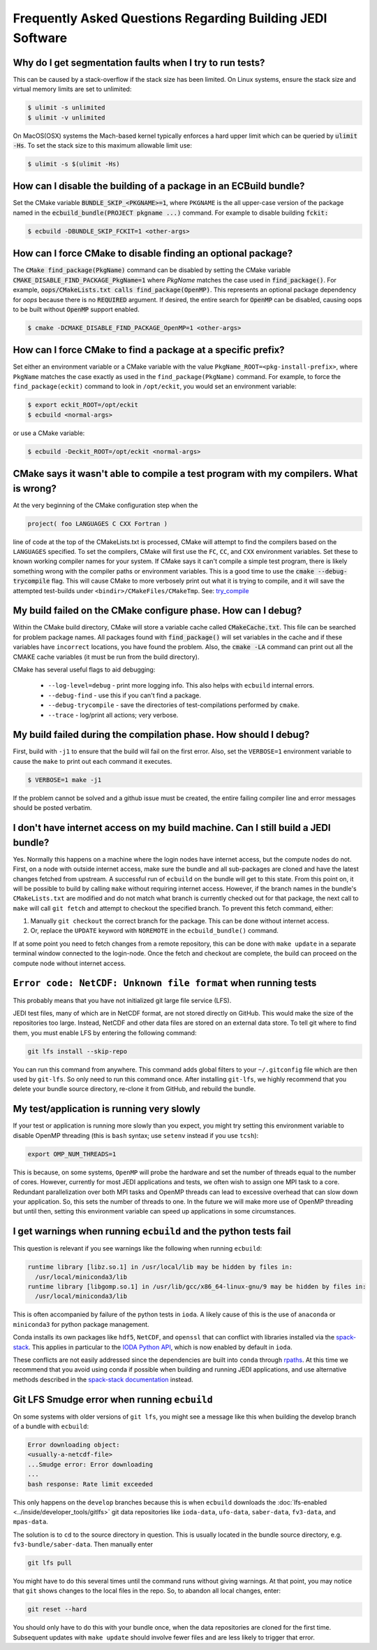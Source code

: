 ###########################################################
Frequently Asked Questions Regarding Building JEDI Software
###########################################################

Why do I get segmentation faults when I try to run tests?
----------------------------------------------------------

This can be caused by a stack-overflow if the stack size has been limited.  On Linux systems, ensure the stack size and
virtual memory limits are set to unlimited:

.. code:: bash

    $ ulimit -s unlimited
    $ ulimit -v unlimited

On MacOS(OSX) systems the Mach-based kernel typically enforces a hard upper limit which can be queried by :code:`ulimit -Hs`.
To set the stack size to this maximum allowable limit use:

.. code:: bash

    $ ulimit -s $(ulimit -Hs)

How can I disable the building of a package in an ECBuild bundle?
------------------------------------------------------------------

Set the CMake variable :code:`BUNDLE_SKIP_<PKGNAME>=1`, where ``PKGNAME`` is the all upper-case version of the package
named in the :code:`ecbuild_bundle(PROJECT pkgname ...)` command. For example to disable building :code:`fckit:`

.. code:: bash

    $ ecbuild -DBUNDLE_SKIP_FCKIT=1 <other-args>


How can I force CMake to disable finding an optional package?
--------------------------------------------------------------

The :code:`CMake find_package(PkgName)` command can be disabled by setting the CMake variable
:code:`CMAKE_DISABLE_FIND_PACKAGE_PkgName=1` where *PkgName* matches the case used in :code:`find_package()`. For
example, :code:`oops/CMakeLists.txt calls find_package(OpenMP)`. This represents an optional package dependency for
*oops* because there is no :code:`REQUIRED` argument. If desired, the entire search for :code:`OpenMP` can be
disabled, causing oops to be built without :code:`OpenMP` support enabled.

.. code:: bash

    $ cmake -DCMAKE_DISABLE_FIND_PACKAGE_OpenMP=1 <other-args>


How can I force CMake to find a package at a specific prefix?
--------------------------------------------------------------

Set either an environment variable or a CMake variable with the value ``PkgName_ROOT=<pkg-install-prefix>``,
where ``PkgName`` matches the case exactly as used in the ``find_package(PkgName)`` command. For example, to force
the ``find_package(eckit)`` command to look in ``/opt/eckit``, you would set an environment variable:

.. code:: bash

    $ export eckit_ROOT=/opt/eckit
    $ ecbuild <normal-args>

or use a CMake variable:

.. code:: bash

    $ ecbuild -Deckit_ROOT=/opt/eckit <normal-args>

CMake says it wasn't able to compile a test program with my compilers.  What is wrong?
---------------------------------------------------------------------------------------

At the very beginning of the CMake configuration step when the

.. code:: bash

    project( foo LANGUAGES C CXX Fortran )

line of code at the top of the CMakeLists.txt is processed, CMake will attempt to find the compilers based on
the ``LANGUAGES`` specified. To set the compilers, CMake will first use the ``FC``, ``CC``, and ``CXX`` environment
variables. Set these to known working compiler names for your system. If CMake says it can't compile a simple
test program, there is likely something wrong with the compiler paths or environment variables. This is a good time
to use the :code:`cmake --debug-trycompile` flag. This will cause CMake to more verbosely print out what it is trying
to compile, and it will save the attempted test-builds under ``<bindir>/CMakeFiles/CMakeTmp``.
See: `try_compile <https://cmake.org/cmake/help/latest/command/try_compile.html>`_


My build failed on the CMake configure phase. How can I debug?
-------------------------------------------------------------------

Within the CMake build directory, CMake will store a variable cache called :code:`CMakeCache.txt`. This file can be
searched for problem package names. All packages found with :code:`find_package()` will set variables in the cache
and if these variables have ``incorrect`` locations, you have found the problem. Also, the
:code:`cmake -LA` command can print out all the CMAKE cache variables (it must be run from the build
directory).

CMake has several useful flags to aid debugging:

   * ``--log-level=debug`` - print more logging info. This also helps with ``ecbuild`` internal errors.
   * ``--debug-find`` - use this if you can't find a package.
   * ``--debug-trycompile`` - save the directories of test-compilations performed by ``cmake``.
   * ``--trace`` - log/print all actions; very verbose.

My build failed during the compilation phase. How should I debug?
------------------------------------------------------------------

First, build with ``-j1`` to ensure that the build will fail on the first error. Also, set the ``VERBOSE=1``
environment variable to cause the ``make`` to print out each command it executes.

.. code:: bash

    $ VERBOSE=1 make -j1

If the problem cannot be solved and a github issue must be created, the entire failing compiler line and error
messages should be posted verbatim.

I don't have internet access on my build machine.  Can I still build a JEDI bundle?
------------------------------------------------------------------------------------

Yes.  Normally this happens on a machine where the login nodes have internet access, but the compute nodes do not.
First, on a node with outside internet access, make sure the bundle and all sub-packages are cloned and have
the latest changes fetched from upstream.  A successful run of ``ecbuild`` on the bundle will get to this state.
From this point on, it will be possible to build by calling ``make`` without requiring internet access.  However, if
the branch names in the bundle's ``CMakeLists.txt`` are modified and do not match what branch is currently
checked out for that package, the next call to ``make`` will call ``git fetch`` and attempt to checkout the
specified branch.  To prevent this fetch command, either:

1. Manually ``git checkout`` the correct branch for the package.  This can be done without internet access.
2. Or, replace the ``UPDATE`` keyword with ``NOREMOTE`` in the ``ecbuild_bundle()`` command.

If at some point you need to fetch changes from a remote repository, this can be done with ``make update`` in a separate
terminal window connected to the login-node.  Once the fetch and checkout are complete, the build can proceed on
the compute node without internet access.

.. _faq-netcdf-unknown-file-format:

``Error code: NetCDF: Unknown file format`` when running tests
--------------------------------------------------------------

This probably means that you have not initialized git large file service (LFS).

JEDI test files, many of which are in NetCDF format, are not stored directly on GitHub.  This would make the size of the repositories too large.  Instead, NetCDF and other data files are stored on an external data store.  To tell git where to find them, you must enable LFS by entering the following command:

.. code-block:: bash

   git lfs install --skip-repo

You can run this command from anywhere.  This command adds global filters to your ``~/.gitconfig`` file which are then used by ``git-lfs``. So only need to run this command once. After installing ``git-lfs``, we highly recommend that you delete your bundle source directory, re-clone it from GitHub, and rebuild the bundle.

My test/application is running very slowly
------------------------------------------

If your test or application is running more slowly than you expect, you might try setting this environment variable to disable OpenMP threading (this is ``bash`` syntax; use ``setenv`` instead if you use ``tcsh``):

.. code-block:: bash

   export OMP_NUM_THREADS=1

This is because, on some systems, ``OpenMP`` will probe the hardware and set the number of threads equal to the number of cores.  However, currently for most JEDI applications and tests, we often wish to assign one MPI task to a core.  Redundant parallelization over both MPI tasks and OpenMP threads can lead to excessive overhead that can slow down your application.  So, this sets the number of threads to one.  In the future we will make more use of OpenMP threading but until then, setting this environment variable can speed up applications in some circumstances.

I get warnings when running ``ecbuild`` and the python tests fail
-----------------------------------------------------------------

This question is relevant if you see warnings like the following when running ``ecbuild``:

.. code-block:: bash

    runtime library [libz.so.1] in /usr/local/lib may be hidden by files in:
      /usr/local/miniconda3/lib
    runtime library [libgomp.so.1] in /usr/lib/gcc/x86_64-linux-gnu/9 may be hidden by files in:
      /usr/local/miniconda3/lib

This is often accompanied by failure of the python tests in ``ioda``.  A likely cause of this is the use of ``anaconda`` or ``miniconda3`` for python package management.

Conda installs its own packages like ``hdf5``, ``NetCDF``, and ``openssl`` that can conflict with libraries installed via the `spack-stack <https://github.com/noaa-emc/spack-stack.git>`_. This applies in particular to the `IODA Python API <https://jointcenterforsatellitedataassimilation-jedi-docs.readthedocs-hosted.com/en/1.3.0/learning/tutorials/level3/ioda-python-api.html>`_, which is now enabled by default in ``ioda``.

These conflicts are not easily addressed since the dependencies are built into ``conda`` through `rpaths <https://en.wikipedia.org/wiki/Rpath>`_.  At this time we recommend that you avoid using conda if possible when building and running JEDI applications, and use alternative methods described in the `spack-stack documentation <https://spack-stack.readthedocs.io/en/1.4.0/MaintainersSection.html#testing-adding-packages-outside-of-spack>`_ instead.

Git LFS Smudge error when running ``ecbuild``
---------------------------------------------

On some systems with older versions of ``git lfs``, you might see a message like this when building the develop branch of a bundle with ``ecbuild``:

.. code-block:: bash

   Error downloading object:
   <usually-a-netcdf-file>
   ...Smudge error: Error downloading
   ...
   bash response: Rate limit exceeded

This only happens on the ``develop`` branches because this is when ``ecbuild`` downloads the :doc:`lfs-enabled <../inside/developer_tools/gitlfs>` git data repositories like ``ioda-data``, ``ufo-data``, ``saber-data``, ``fv3-data``, and ``mpas-data``.

The solution is to ``cd`` to the source directory in question.  This is usually located in the bundle source directory, e.g. ``fv3-bundle/saber-data``.  Then manually enter

.. code-block:: bash

    git lfs pull

You might have to do this several times until the command runs without giving warnings.  At that point, you may notice that ``git`` shows changes to the local files in the repo.  So, to abandon all local changes, enter:

.. code-block:: bash

   git reset --hard

You should only have to do this with your bundle once, when the data repositories are cloned for the first time.  Subsequent updates with ``make update`` should involve fewer files and are less likely to trigger that error.
